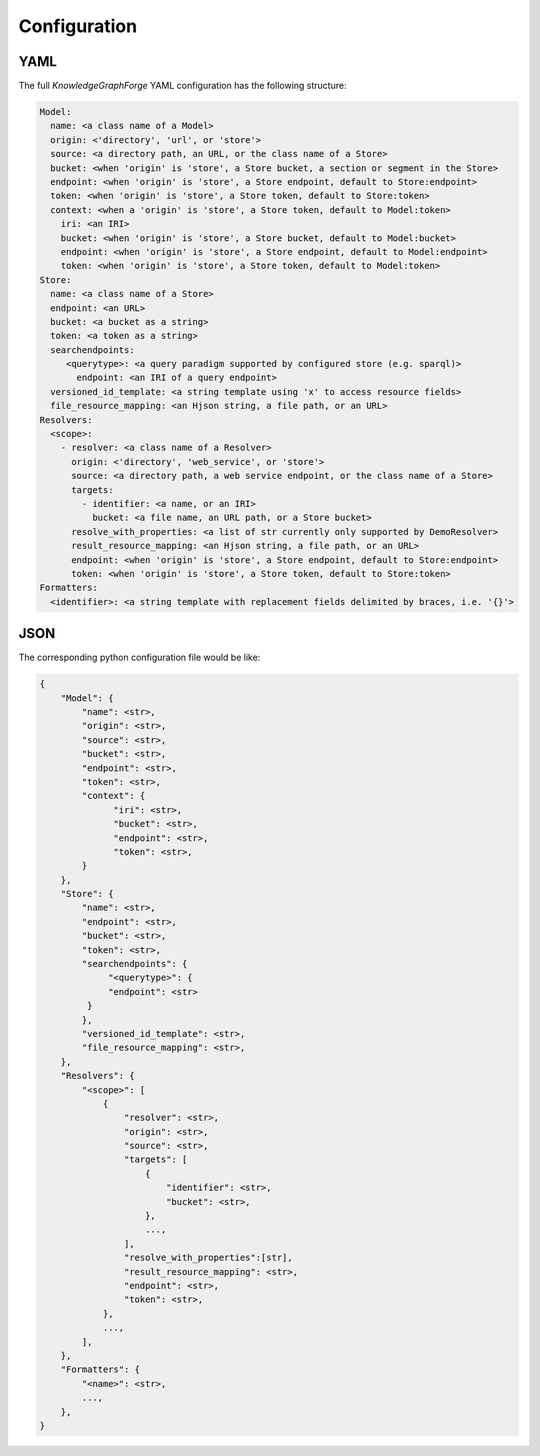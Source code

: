 Configuration
=============

YAML
----

The full `KnowledgeGraphForge` YAML configuration has the following structure:

.. code-block:: yaml

   Model:
     name: <a class name of a Model>
     origin: <'directory', 'url', or 'store'>
     source: <a directory path, an URL, or the class name of a Store>
     bucket: <when 'origin' is 'store', a Store bucket, a section or segment in the Store>
     endpoint: <when 'origin' is 'store', a Store endpoint, default to Store:endpoint>
     token: <when 'origin' is 'store', a Store token, default to Store:token>
     context: <when a 'origin' is 'store', a Store token, default to Model:token>
       iri: <an IRI>
       bucket: <when 'origin' is 'store', a Store bucket, default to Model:bucket>
       endpoint: <when 'origin' is 'store', a Store endpoint, default to Model:endpoint>
       token: <when 'origin' is 'store', a Store token, default to Model:token>
   Store:
     name: <a class name of a Store>
     endpoint: <an URL>
     bucket: <a bucket as a string>
     token: <a token as a string>
     searchendpoints:
        <querytype>: <a query paradigm supported by configured store (e.g. sparql)>
          endpoint: <an IRI of a query endpoint>
     versioned_id_template: <a string template using 'x' to access resource fields>
     file_resource_mapping: <an Hjson string, a file path, or an URL>
   Resolvers:
     <scope>:
       - resolver: <a class name of a Resolver>
         origin: <'directory', 'web_service', or 'store'>
         source: <a directory path, a web service endpoint, or the class name of a Store>
         targets:
           - identifier: <a name, or an IRI>
             bucket: <a file name, an URL path, or a Store bucket>
         resolve_with_properties: <a list of str currently only supported by DemoResolver>
         result_resource_mapping: <an Hjson string, a file path, or an URL>
         endpoint: <when 'origin' is 'store', a Store endpoint, default to Store:endpoint>
         token: <when 'origin' is 'store', a Store token, default to Store:token>
   Formatters:
     <identifier>: <a string template with replacement fields delimited by braces, i.e. '{}'>

JSON
----
The corresponding python configuration file would be like:

.. code-block:: python

   {
       "Model": {
           "name": <str>,
           "origin": <str>,
           "source": <str>,
           "bucket": <str>,
           "endpoint": <str>,
           "token": <str>,
           "context": {
                 "iri": <str>,
                 "bucket": <str>,
                 "endpoint": <str>,
                 "token": <str>,
           }
       },
       "Store": {
           "name": <str>,
           "endpoint": <str>,
           "bucket": <str>,
           "token": <str>,
           "searchendpoints": {
                "<querytype>": {
                "endpoint": <str>
            }
           },
           "versioned_id_template": <str>,
           "file_resource_mapping": <str>,
       },
       "Resolvers": {
           "<scope>": [
               {
                   "resolver": <str>,
                   "origin": <str>,
                   "source": <str>,
                   "targets": [
                       {
                           "identifier": <str>,
                           "bucket": <str>,
                       },
                       ...,
                   ],
                   "resolve_with_properties":[str],
                   "result_resource_mapping": <str>,
                   "endpoint": <str>,
                   "token": <str>,
               },
               ...,
           ],
       },
       "Formatters": {
           "<name>": <str>,
           ...,
       },
   }
